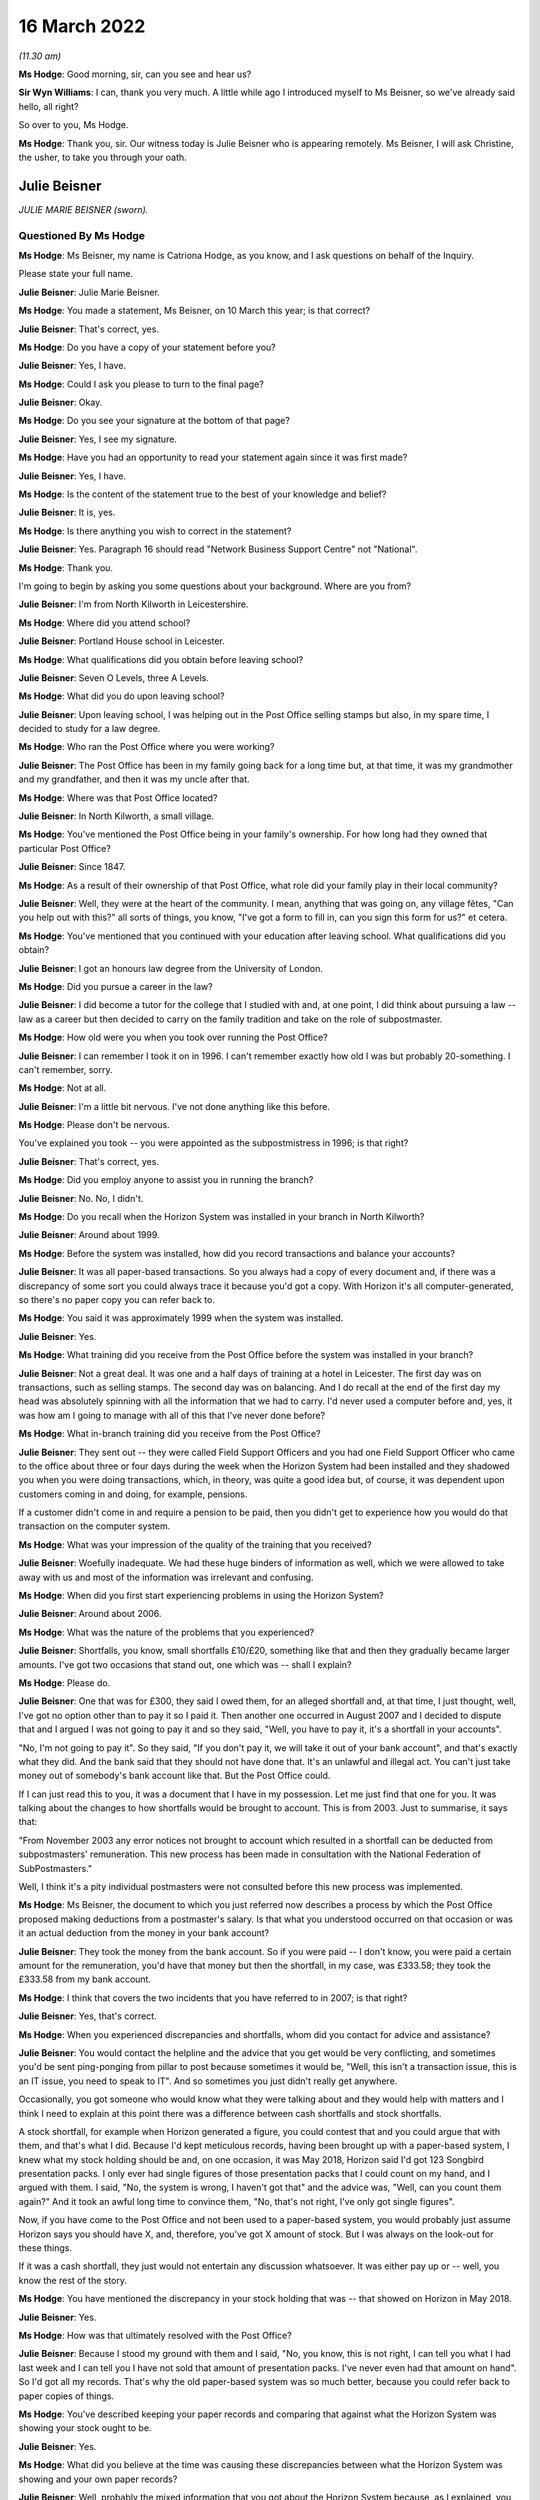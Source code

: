 16 March 2022
=============

*(11.30 am)*

**Ms Hodge**: Good morning, sir, can you see and hear us?

**Sir Wyn Williams**: I can, thank you very much.  A little while ago I introduced myself to Ms Beisner, so we've already said hello, all right?

So over to you, Ms Hodge.

**Ms Hodge**: Thank you, sir.  Our witness today is Julie Beisner who is appearing remotely.  Ms Beisner, I will ask Christine, the usher, to take you through your oath.

Julie Beisner
-------------

*JULIE MARIE BEISNER (sworn).*

Questioned By Ms Hodge
^^^^^^^^^^^^^^^^^^^^^^

**Ms Hodge**: Ms Beisner, my name is Catriona Hodge, as you know, and I ask questions on behalf of the Inquiry.

Please state your full name.

**Julie Beisner**: Julie Marie Beisner.

**Ms Hodge**: You made a statement, Ms Beisner, on 10 March this year; is that correct?

**Julie Beisner**: That's correct, yes.

**Ms Hodge**: Do you have a copy of your statement before you?

**Julie Beisner**: Yes, I have.

**Ms Hodge**: Could I ask you please to turn to the final page?

**Julie Beisner**: Okay.

**Ms Hodge**: Do you see your signature at the bottom of that page?

**Julie Beisner**: Yes, I see my signature.

**Ms Hodge**: Have you had an opportunity to read your statement again since it was first made?

**Julie Beisner**: Yes, I have.

**Ms Hodge**: Is the content of the statement true to the best of your knowledge and belief?

**Julie Beisner**: It is, yes.

**Ms Hodge**: Is there anything you wish to correct in the statement?

**Julie Beisner**: Yes.  Paragraph 16 should read "Network Business Support Centre" not "National".

**Ms Hodge**: Thank you.

I'm going to begin by asking you some questions about your background.  Where are you from?

**Julie Beisner**: I'm from North Kilworth in Leicestershire.

**Ms Hodge**: Where did you attend school?

**Julie Beisner**: Portland House school in Leicester.

**Ms Hodge**: What qualifications did you obtain before leaving school?

**Julie Beisner**: Seven O Levels, three A Levels.

**Ms Hodge**: What did you do upon leaving school?

**Julie Beisner**: Upon leaving school, I was helping out in the Post Office selling stamps but also, in my spare time, I decided to study for a law degree.

**Ms Hodge**: Who ran the Post Office where you were working?

**Julie Beisner**: The Post Office has been in my family going back for a long time but, at that time, it was my grandmother and my grandfather, and then it was my uncle after that.

**Ms Hodge**: Where was that Post Office located?

**Julie Beisner**: In North Kilworth, a small village.

**Ms Hodge**: You've mentioned the Post Office being in your family's ownership.  For how long had they owned that particular Post Office?

**Julie Beisner**: Since 1847.

**Ms Hodge**: As a result of their ownership of that Post Office, what role did your family play in their local community?

**Julie Beisner**: Well, they were at the heart of the community. I mean, anything that was going on, any village fêtes, "Can you help out with this?" all sorts of things, you know, "I've got a form to fill in, can you sign this form for us?" et cetera.

**Ms Hodge**: You've mentioned that you continued with your education after leaving school.  What qualifications did you obtain?

**Julie Beisner**: I got an honours law degree from the University of London.

**Ms Hodge**: Did you pursue a career in the law?

**Julie Beisner**: I did become a tutor for the college that I studied with and, at one point, I did think about pursuing a law -- law as a career but then decided to carry on the family tradition and take on the role of subpostmaster.

**Ms Hodge**: How old were you when you took over running the Post Office?

**Julie Beisner**: I can remember I took it on in 1996.  I can't remember exactly how old I was but probably 20-something. I can't remember, sorry.

**Ms Hodge**: Not at all.

**Julie Beisner**: I'm a little bit nervous.  I've not done anything like this before.

**Ms Hodge**: Please don't be nervous.

You've explained you took -- you were appointed as the subpostmistress in 1996; is that right?

**Julie Beisner**: That's correct, yes.

**Ms Hodge**: Did you employ anyone to assist you in running the branch?

**Julie Beisner**: No.  No, I didn't.

**Ms Hodge**: Do you recall when the Horizon System was installed in your branch in North Kilworth?

**Julie Beisner**: Around about 1999.

**Ms Hodge**: Before the system was installed, how did you record transactions and balance your accounts?

**Julie Beisner**: It was all paper-based transactions.  So you always had a copy of every document and, if there was a discrepancy of some sort you could always trace it because you'd got a copy.  With Horizon it's all computer-generated, so there's no paper copy you can refer back to.

**Ms Hodge**: You said it was approximately 1999 when the system was installed.

**Julie Beisner**: Yes.

**Ms Hodge**: What training did you receive from the Post Office before the system was installed in your branch?

**Julie Beisner**: Not a great deal.  It was one and a half days of training at a hotel in Leicester.  The first day was on transactions, such as selling stamps.  The second day was on balancing.  And I do recall at the end of the first day my head was absolutely spinning with all the information that we had to carry.  I'd never used a computer before and, yes, it was how am I going to manage with all of this that I've never done before?

**Ms Hodge**: What in-branch training did you receive from the Post Office?

**Julie Beisner**: They sent out -- they were called Field Support Officers and you had one Field Support Officer who came to the office about three or four days during the week when the Horizon System had been installed and they shadowed you when you were doing transactions, which, in theory, was quite a good idea but, of course, it was dependent upon customers coming in and doing, for example, pensions.

If a customer didn't come in and require a pension to be paid, then you didn't get to experience how you would do that transaction on the computer system.

**Ms Hodge**: What was your impression of the quality of the training that you received?

**Julie Beisner**: Woefully inadequate.  We had these huge binders of information as well, which we were allowed to take away with us and most of the information was irrelevant and confusing.

**Ms Hodge**: When did you first start experiencing problems in using the Horizon System?

**Julie Beisner**: Around about 2006.

**Ms Hodge**: What was the nature of the problems that you experienced?

**Julie Beisner**: Shortfalls, you know, small shortfalls £10/£20, something like that and then they gradually became larger amounts.  I've got two occasions that stand out, one which was -- shall I explain?

**Ms Hodge**: Please do.

**Julie Beisner**: One that was for £300, they said I owed them, for an alleged shortfall and, at that time, I just thought, well, I've got no option other than to pay it so I paid it.  Then another one occurred in August 2007 and I decided to dispute that and I argued I was not going to pay it and so they said, "Well, you have to pay it, it's a shortfall in your accounts".

"No, I'm not going to pay it".  So they said, "If you don't pay it, we will take it out of your bank account", and that's exactly what they did.  And the bank said that they should not have done that.  It's an unlawful and illegal act.  You can't just take money out of somebody's bank account like that.  But the Post Office could.

If I can just read this to you, it was a document that I have in my possession.  Let me just find that one for you.  It was talking about the changes to how shortfalls would be brought to account. This is from 2003.  Just to summarise, it says that:

"From November 2003 any error notices not brought to account which resulted in a shortfall can be deducted from subpostmasters' remuneration.  This new process has been made in consultation with the National Federation of SubPostmasters."

Well, I think it's a pity individual postmasters were not consulted before this new process was implemented.

**Ms Hodge**: Ms Beisner, the document to which you just referred now describes a process by which the Post Office proposed making deductions from a postmaster's salary. Is that what you understood occurred on that occasion or was it an actual deduction from the money in your bank account?

**Julie Beisner**: They took the money from the bank account.  So if you were paid -- I don't know, you were paid a certain amount for the remuneration, you'd have that money but then the shortfall, in my case, was £333.58; they took the £333.58 from my bank account.

**Ms Hodge**: I think that covers the two incidents that you have referred to in 2007; is that right?

**Julie Beisner**: Yes, that's correct.

**Ms Hodge**: When you experienced discrepancies and shortfalls, whom did you contact for advice and assistance?

**Julie Beisner**: You would contact the helpline and the advice that you get would be very conflicting, and sometimes you'd be sent ping-ponging from pillar to post because sometimes it would be, "Well, this isn't a transaction issue, this is an IT issue, you need to speak to IT". And so sometimes you just didn't really get anywhere.

Occasionally, you got someone who would know what they were talking about and they would help with matters and I think I need to explain at this point there was a difference between cash shortfalls and stock shortfalls.

A stock shortfall, for example when Horizon generated a figure, you could contest that and you could argue that with them, and that's what I did. Because I'd kept meticulous records, having been brought up with a paper-based system, I knew what my stock holding should be and, on one occasion, it was May 2018, Horizon said I'd got 123 Songbird presentation packs.  I only ever had single figures of those presentation packs that I could count on my hand, and I argued with them.  I said, "No, the system is wrong, I haven't got that" and the advice was, "Well, can you count them again?"  And it took an awful long time to convince them, "No, that's not right, I've only got single figures".

Now, if you have come to the Post Office and not been used to a paper-based system, you would probably just assume Horizon says you should have X, and, therefore, you've got X amount of stock.  But I was always on the look-out for these things.

If it was a cash shortfall, they just would not entertain any discussion whatsoever.  It was either pay up or -- well, you know the rest of the story.

**Ms Hodge**: You have mentioned the discrepancy in your stock holding that was -- that showed on Horizon in May 2018.

**Julie Beisner**: Yes.

**Ms Hodge**: How was that ultimately resolved with the Post Office?

**Julie Beisner**: Because I stood my ground with them and I said, "No, you know, this is not right, I can tell you what I had last week and I can tell you I have not sold that amount of presentation packs.  I've never even had that amount on hand".  So I'd got all my records. That's why the old paper-based system was so much better, because you could refer back to paper copies of things.

**Ms Hodge**: You've described keeping your paper records and comparing that against what the Horizon System was showing your stock ought to be.

**Julie Beisner**: Yes.

**Ms Hodge**: What did you believe at the time was causing these discrepancies between what the Horizon System was showing and your own paper records?

**Julie Beisner**: Well, probably the mixed information that you got about the Horizon System because, as I explained, you had problems with the equipment itself.  You know, you'd get power outages, you'd get the screen freezing, you would get the PIN pad not working.  And you'd ring up and, eventually, you'd get through to -- they called themselves Horizon System help desk or IT desk, and they would say to you, "Oh, press buttons" or, if that didn't work, "Reboot the system".

And I spoke to an engineer on one occasion who had to come out and do bodge repairs on the system and he said that it was very important with the Horizon system that you switch things off in the right order, that you log off from the screen and then you switch the base unit off.  If you do things in a different order, then that can cause issues.  So, quite possibly, it could have been that, it could have been a power surge.  Those figures were definitely not right.

**Ms Hodge**: You have mentioned an engineer that you spoke to.  Do you know for whom that individual worked?

**Julie Beisner**: He would have come out from the IT desk.  So he would have been a Horizon engineer.  Some of them are very good.  I did have some names of some of them, very helpful, but some of them -- I asked people when I spoke to them on the help desk, "Have you used the Horizon System yourself?" and invariably it was, "Well, no, no, I haven't used that".  So how can they give you advice when they don't even know the system themselves?

**Ms Hodge**: What happened when you received error notices issued by the Post Office?

**Julie Beisner**: Error notices, you had to put them -- they had changed the process but you had to put them into housekeeping. After that, you had to put them in the suspense account and you had to make sure that you'd put the money in and accepted the error notice and followed the instructions because you cannot balance up your accounts if you have got outstanding discrepancies and you can't balance up with negative figures either.

**Ms Hodge**: You have already described the two particular shortfalls that stand out for you in 2007.

**Julie Beisner**: Yes.

**Ms Hodge**: You said, in the first instance, I think, you paid the money into -- you paid the money to the Post Office.

**Julie Beisner**: Yes.

**Ms Hodge**: You paid the money into the account.  Why did you do that if you didn't believe there was, in fact, a shortfall in your accounts?

**Julie Beisner**: Because it was just that you work for the Post Office and if they said the money was short, with a paper-based system you could check the records and, if they said it was short, you would pay the money. But this, because I hadn't got any paper records, I didn't think I'd got any other option.

Then when it happened a second time, that's when I thought, "No, I'm not doing this; there's something not right here".

**Ms Hodge**: How much do you believe you have paid in total to make good shortfalls shown by the Horizon System?

**Julie Beisner**: I would say over the time that I had Horizon, if you say, sort of, £10 here, £20 there, adding that up over roughly 15 years, probably between £2,000 and £3,000 but then also, if you consider when the system was down and you couldn't do any transactions, you were placed on what they called limited services, you're not being paid for that either.  So, effectively, you are losing out on that as well.

**Ms Hodge**: Your appointment as an SPM came to an end last year; is that right?

**Julie Beisner**: That's right, yes, February 2021.

**Ms Hodge**: Was that a result of your decision to resign?

**Julie Beisner**: It was my decision because -- for lots of reasons but, really, I'd had enough of it.  I'd had enough of the way the Horizon System was working.  It was just so much stress to be under every time it came to the balance, you know, "What are the figures going to be this time?" and seeing, of course, as time went on, seeing what was happening to other subpostmasters, I became quite scared.  What's going to happen if there's a shortage?  You know, what's going to happen to me?

**Ms Hodge**: You have mentioned in your statement an event which occurred before the final audit of your branch took place that related to a surplus of cash.  Can you please explain what happened?

**Julie Beisner**: The surplus of cash that they wanted back?  The Post Office was closed -- just to put it into perspective, the Post Office was closed in March 2020 because of Covid restrictions, et cetera, and I had a call from my manager in the autumn of 2020 saying that the Post Office wanted surplus cash back. I point out at this point that, when I closed the office in March, I obviously did a balance, a correct balance, no negative values, no problems, locked the premises, alarmed it and then, as I said, I had this call could I send surplus cash back because they wanted other offices to be able to use that.  I said, "Yes, of course I'll do that."

So I, you know, found out what I needed to do, got in touch with the CRU, got in touch with Horizon and went down to the office, unlocked it and I had to get the computer system working again to be able to do this, because you have to have the computer system working to be able to send the money back to put yourself in the correct balance period, et cetera, et cetera.

So I rang the Horizon help desk and also the NDSC, and I got all the instructions, all the reference numbers, dates, times, what I needed to do, because when I went down to the office, the computer system -- presumably because it had been the office had been closed for so long, the computer system was down.  So I had to get the computer system up and running again to be able to send the money back which I did.

My manager -- and I was in touch with my manager throughout the whole of this process and he said, "All you need to do is to open the office up for the CRU, send the money back, lock the premises, alarm it, do your balance, and that's it, that's all we want you to do."  I said, "Yes, of course I'll do that".

So that is what I did.  I had to reboot the system, do various compliances on it, do up the cash, do a balance, which, again, was a correct balance, CRU came, collected the cash, I closed the door, locked the premises, alarmed it all, thought nothing more about it.  And then when it came to the final audit in February 2021 -- would you like me to tell you about that experience?

**Ms Hodge**: Yes.  Who attended your branch to carry out that audit?

**Julie Beisner**: I'm still quite apprehensive about giving my full evidence about giving names because of fear of the Post Office coming after me, I mean the power that they wield.  I will give you the name of the auditor, but the other two people who came with the auditor, I don't feel comfortable giving their names.

The auditor's name was Gurmeet or Gurmet. Auditors are not very nice people.  They don't speak to you.  All they do is tot up the figures and then they say, "Can you explain this?"  The whole experience is extremely stressful.  It's like standing in front of a steamroller and thinking, "At any moment, I could be swept under the wheels".  It's just -- unless you have experienced that, you have no idea just how horrendous it is.

The auditor went up the figures.  "Can you explain this?"  There was a lot of negative values, I couldn't believe it, all through my stock and I just said, "Well, that's impossible".  And what was also upsetting was that my manager -- when the auditor was going up the figures, my manager just said, "Oh, I can't stay here, I'll step outside for a few minutes".

So, basically, you are in there, you and the auditor, and they are saying, "Can you explain this?" "Well, no, I can't".  You know, I run my office deficiently.  You can't balance up with negative figures, it's impossible.  So how does it get all those figures?  And the auditor gave me the stamps and said, "For example, your self-adhesives.  There's eight books here, isn't there?  Would you like to count them?"  Of course I counted them.  There was eight books.  But there's all these negative figures and I said, "Well, I'm not agreeing to that, you know, this is wrong".  I said, you know, "I'm just not going to accept this".

They said, "If you don't accept this, you can't close the office".  It's just the whole thing was -- it was just oppressive conduct.  It was just extremely distressing.  They found a shortfall when they put all the figures -- when he put the figures right, as he said, of £1,970, after doing two correct balances. How?  The premises had been locked, the doors were closed, it was all alarmed, no-one had been there, no customers.  How is that?  It can't be.  It just can't.

**Ms Hodge**: I understand, Ms Beisner, you don't want to name individuals but you have mentioned that your manager was in attendance -- is that right -- at the audit?

**Julie Beisner**: That's correct, yes.

**Ms Hodge**: There was one other employee of the Post Office, is that correct?

**Julie Beisner**: That's correct, yes.

**Ms Hodge**: Can you please describe the attitude of your manager whilst the audit was being conducted?

**Julie Beisner**: Just, as soon as the audit started, the manager said, "I can't be in here, I'll just step outside for a few moments", and that was it.  You know, there was no support, there was no support from the helpline, Horizon, no support from National Federation of SubPostmasters, no-one.  I was on my own.

And, you know, this £1,970, I'm still concerned and worried about it.  I know the Post Office are watching this and I would like to have written confirmation from them to be sent to my legal representatives saying they will not be pursuing me for this alleged shortfall of £1,970.  I would like that in writing.

**Ms Hodge**: Just to be clear, this audit occurred on 17 February of last year; is that right?

**Julie Beisner**: That's correct, yes.

**Ms Hodge**: During that audit, a figure of £1,972 was said to be a loss found in your account?

**Julie Beisner**: Yes, £1,977, and I forget how many pence.

**Ms Hodge**: Am I right to understand that has not yet been resolved as between you and the Post Office?

**Julie Beisner**: That's correct.  They said I had to sign off the accounts, otherwise I would not be able to retire. They said that I needed to get in touch with Chesterfield and Chesterfield would look into this and tell me what they thought.  I did have a phonecall from someone from Chesterfield and they said, "Would you like to speak to someone?  We've decided that we're not going to pursue that.  Would you like to speak to someone about it?

I said, "Yes, I'll speak to someone" and they said, "Oh, they're not available at the moment".  And that is all that I've had.  I've got nothing in writing.  If whoever it was who gave that verbal assurance leaves that office, then what happens?

I think it's disgusting.  I really do.  You know, they say they have changed and yet this is not 2007, (connection breaking up) this is 2021.

**Sir Wyn Williams**: If I've got the sequence right, Ms Beisner, apart from the time when you went into the shop in order to arrange for surplus cash to be returned, the premises had actually been closed for about a year --

**Julie Beisner**: Yes.

**Sir Wyn Williams**: -- and, within that year, you had done two balances which had both been correct?

**Julie Beisner**: That's correct, yes, and premises are alarmed, Sir Wyn.  No-one could walk in there.

**Sir Wyn Williams**: Fine.  Thank you.

**Ms Hodge**: Please can you describe, Ms Beisner, how it made you feel to experience this audit in February 2021?

**Julie Beisner**: Well, to be honest, I still have nightmares about it because, you know, I'm worried they are still going to come after me for money.  What good is a verbal assurance from someone who doesn't come to the phone to speak to you?  My experience of using Horizon, it's just been absolutely harrowing and, you know, I wish I'd never become a subpostmaster.  I just wish I'd never decided to start to work for such a corrupt and uncaring organisation who puts profits before people.

**Ms Hodge**: I would like to ask you now a little bit more about the impact that your experience of using Horizon has had on you and your relationships with your family. What effect did the shortfall shown by Horizon have on your well-being?

**Julie Beisner**: Well, every time it came to doing a balance, you were worried, you know, what were the shortfalls going to be?  And it's the lack of support.  It's the feeling of total isolation.  It's just horrible.  Of course, living in a small village, if word had got out of something like that, I mean, nobody's going to step foot inside your Post Office, are they?  It was just awful.

I mean, I know my mother couldn't believe that this was happening and she accused me of being careless because she, like everybody else, thought Horizon couldn't be wrong.

**Ms Hodge**: What are you now doing for work since you resigned your position as a subpostmistress?

**Julie Beisner**: I'm not -- I've been, sort of, just, sort of, considering my options since then and, obviously, helping the Inquiry, because I want to see justice done.  And I read that Horizon is not going to be replaced until 2024.  Well, how many more people are going to suffer?

You know, a lot of people are afraid to speak out about it.  I was apprehensive but I feel I have to do this because they say they've righted the wrongs of the past, that things have changed.  Even when I had the auditor, I was told, "Oh, don't worry, they are nice people, you know, it's all changed, they're all pleasant people now".  Well, not in my experience they're not.  In my experience, nothing's changed.

**Ms Hodge**: Have you sought any compensation from the Post Office?

**Julie Beisner**: Yes, I did have offer of a small amount of compensation under Historic Shortfall Scheme of just under £500 but the problem is it comes with a gagging clause.  I decided that I'm going to decline because I'm not going to be gagged.  People need to hear just how this system is, just how unreliable and how full of flaws it is.

**Ms Hodge**: By gagging clause, do you mean you would not be permitted to disclose the details of the settlement?

**Julie Beisner**: That's correct, and probably not permitted to say anything adverse about Horizon.

**Ms Hodge**: How do you now feel about the way the Post Office treated you and other subpostmasters?

**Julie Beisner**: To be honest, I can't believe it.  When I look back to the early days of running post offices -- I have another note that I wish to tell you.  I have a brochure dated from the 1990s.  It was a Post Office brochure and they were asking for subpostmasters to put themselves forward to become Magistrates because, just like Magistrates, subpostmasters were considered pillars of the community, just like Magistrates we were able to sign and witness legal documents.

I mean, where's the irony in that?  They're just not nice people to work for.  It's just completely changed.  They don't listen.  They are threatening. They use oppressive conduct.  They just -- they're just totally unreasonable.

**Ms Hodge**: What do you think needs to be done to put right the harm that has been done by Horizon and the actions of the Post Office?

**Julie Beisner**: Well, what I want from the Post Office is an apology for what they have done.  I want justice and fair recompense for all subpostmasters.  I'd also like to see full accountability, together with a duty of candour from all those who have allowed this terrible injustice to proliferate for so long.  I'd certainly like to see a swift end to the whole Horizon System, a complete reorganisation overhaul and replacement of the whole Post Office and its management.

I regret ever becoming a postmaster and, you know, I wish I'd pursued my professional legal career instead.

**Ms Hodge**: Thank you, Ms Beisner.  I have no further questions for you.  Is there anything else you would like to say?

**Julie Beisner**: I'll just refer to my notes just very briefly. (Pause)

Yes, I think that's everything that I needed to say.  Yes, I think that's everything, thank you.

**Ms Hodge**: Thank you.

Sir, do you have any questions for this witness?

**Sir Wyn Williams**: No, I don't have any questions of you but I would like to thank you for participating twice in this Inquiry because you did participate quite a long time ago, before we had statutory powers.  So you were one of the first people to try and help me out.  I'm very grateful that you did it then and I'm very grateful that you've come today to give your evidence in a formal setting.  So thank you very much.

**Julie Beisner**: Thank you, Sir Wyn.

**Ms Hodge**: Thank you, sir.

That concludes our oral evidence for today.  We have some witness summaries which Mr David Enright is kindly going to read in.

**Sir Wyn Williams**: Do we need to take a few minutes or is Mr Enright ready to get going, so to speak?

**Ms Hodge**: I think he's ready to go.

**Sir Wyn Williams**: If you want to, you can stay listening to this, Ms Beisner, but if you don't want to, feel free to disconnect yourself.

**Julie Beisner**: I will listen.  It will be quite interesting, thank you.

**Mr Enright**: Thank you for inviting me to read in the summaries of the detailed statements and exhibits that you have before you.

Summary of witness statement of Chhaya Patel
--------------------------------------------

*Summary of witness statement of CHHAYA PATEL (read).*

**Mr Enright**: Mrs Chhaya Patel was subpostmistress in Burgess Hill between 2014 and 2016.  Prior to this, she was an accountant at the TSB.  Her family have a long history of running post offices.  Mrs Patel received five days of in-branch training on the Horizon system.  She found the training to be basic. In fact, a shortfall occurred whilst the trainer was conducting the first balance.  The trainer wrote the shortfall off without explanation.

Further shortfalls appeared within four to five months of her taking over the branch.  Mrs Patel would constantly call the helpline for advice but none was ever forthcoming.

She was forced to put her own money in to balance the system to be able to trade the following day.

Mrs Patel's branch was audited and an alleged shortfall of £33,000 was discovered.  She was immediately suspended.  This was despite the fact that Mrs Patel told the Post Office of the discrepancies in advance and asked them for assistance.  Mrs Patel resigned following her suspension.  She believes that, in total, she paid in excess of £50,000 to the Post Office.  Paying the shortfalls placed an immense stress on her and her family.  They became homeless and were forced to live in rented accommodation.

Her husband was hospitalised for over a year with epileptic fits and seizures.  He had to be resuscitated on two occasions.  The doctors could not explain why he was so ill, other than it was a direct consequence of stress.

Mrs Patel describes living on the poverty line. Her sons were forced to look for employment to help to pay off the debt.  She lived in constant fear she would be prosecuted by the Post Office.  She felt blacklisted in the community and considered that she had no option but to move away from the area because she felt the whole family had been labelled as thieves.

Mrs Patel now despises the Post Office.  She says:

"We were in our late 50s and having to suffer like this became so unbearable that, at times, we wanted to end our lives, to commit suicide, just to get out of this."

Mrs Patel now lives in affordable housing for the elderly with her husband, who is housebound.  She is still forced to work full time although now aged 65, as they still owe money to family members who they borrowed to pay the debt to the Post Office.  She concludes:

"I want this whole part of my life to be over. It has gone on for too many years but, most of all, I just want peace."

Summary of witness statement of Elizabeth Stockdale
---------------------------------------------------

*Summary of witness statement of ELIZABETH STOCKDALE (read).*

**Mr Enright**: Sir, Ms Elizabeth Stockdale was a subpostmistress in Bridlington between 2014 and 2017.  Prior to this, she worked in an employment agency.  She ran the Post Office with her son, Luke, who was already employed as an assistant at the branch.  Ms Stockdale and her son attended a three-day training course on the Horizon System.  She was then shadowed in branch by trainers for a week.

Elizabeth found the training to be basic and only provided an overview of the Horizon System.  The first balance she did, under supervision, showed a shortfall.  The trainer printed off some paperwork and said she would investigate the shortfall.  He did not and four weeks later she had to pay the shortfall.

Ms Stockdale regularly experienced shortfalls and would call the helpline for assistance.  Their advice was unhelpful.  Usually, she was simply told to pay the shortfalls.  She was also told that she was the only one who was experiencing problems with the Horizon System.

Ms Stockdale estimates that she paid or had deducted from her salary in excess of £10,000 as a result of shortages.  Elizabeth describes working full time but barely earning a living.

In 2016 Ms Stockdale's branch was audited and an alleged shortfall of £5,000 was found.  She was immediately suspended.  She was shocked and shaken. Elizabeth asked that she be allowed to try to understand how the shortfalls had occurred, as she was shown no evidence.  She was not provided with evidence.  The Post Office simply confirmed that there were no anomalies in the system and Elizabeth had to make good the loss.

Ms Stockdale's Post Office contract was subsequently terminated.  She lost her livelihood and the value of her business.  She also suffered stigma and reputational damage.  There were rumours that she had been stealing from the Post Office.  She struggled with the stress of the shortfalls and turned to alcohol.  This put a tremendous strain on her marriage.

Ms Stockdale describes suffering with a loss of self-esteem, paranoia and undergoing a complete character change.  On one occasion, she says:

"My paranoia had gotten so bad that I did not even trust my own son and, on one occasion, I physically pinned by son, Luke, down on the bed and asked him what he had done and swear that he was not stealing from me.  I was totally confused."

Ms Stockdale now works as a carer, working night shifts.  She has many regrets about taking on the Post Office and believes that, if the Post Office had admitted to the failings in the Horizon System, her life would be much different.  She would still be running a successful, thriving business.

One of Ms Stockdale's biggest regrets is that her father passed away not knowing it was not her fault.  Elizabeth concludes:

"I want an apology from the Post Office. I really wish the Post Office would write in big letters in every newspaper 'I'm sorry, They never did it.  Leave them alone'.  I want justice for everyone. I want vindication."

Summary of witness statement of Gillian Blakey
----------------------------------------------

*Summary of witness statement of GILLIAN BLAKEY (read).*

**Mr Enright**: Sir, Mrs Gillian Blakey was a subpostmistress in Grimsby from 1996 to 2004.  Mrs Blakey ran the Post Office along with her husband, having used a bank loan to finance the purchase.  Mrs Blakey managed the Post Office branch using a paper-based system before Horizon was introduced.  She recalls that the paper accounting system gave her the chance to check and correct discrepancies if they occurred.  This was not possible using Horizon.

Mrs Blakey states that she received inadequate and insufficient training on the Horizon System and struggled with the weekly balancing procedure, despite Post Office staff occasionally coming in to assist at her request.

Mrs Blakey's husband took over the balancing but also experienced regular shortfalls.  The first significant shortfall was approximately £5,000 but the shortfalls continued to grow.  Mr Blakey did not tell Gillian about the shortfalls as he knew the negative impact it would have on her health.  When auditors arrived on 13 May 2004, Mr Blakey informed the auditor that the branch would be approximately £65,000 short. This was a shock to Mrs Blakey who until this time had had no idea any significant shortfalls had occurred.

Following the audit, Paul Whittaker, a post office investigator, interviewed Mr and Mrs Blakey separately and accused Mr Blakey of stealing money from the Post Office.  Mr Whitaker suggested to Mrs Blakey that her husband may have been leading a secret life behind her back, gambling their money without her knowledge, and suggested that Mr Blakey may have been unfaithful.

These ignoble allegations were untrue. Mrs Blakey suggests that the shortfall was due to a problem with the Horizon System but Mr Whittaker of the Post Office rejected her observation out of hand, telling her that, "No, someone has stolen it".

Mrs Blakey's husband lost his job and was subsequently declared bankrupt.  The Post Office prevented Mrs Blakey from selling the branch to a preferred purchaser, preventing them from recouping some of their investment and alleviating some of the financial hardship.  The family home had to be sold. The proceeds went towards the mortgage on the house and the business loan that had been used to finance the purchase of the Post Office.  The couple moved into rented accommodation, yet Post Office still attempted to pursue the couple for the alleged shortfall.

Post Office took away Mrs Blakey's business, her livelihood and her home.  She considers that they robbed her of the chance of a peaceful and happy retirement and devastated her husband and family with her husband's prosecution.  The couple still live in the shadow of those events more than 18 years later. Mrs Blakey says:

"I regret the decision to become a subpostmaster very much and very deeply.  I hate the Post Office. I do not trust them.  I do not think they have learned any lessons.  I'd like the Inquiry to put this right and to show where the blame really belongs and to put us in the position we would have been in if none of this had ever happened."

Summary of witness statement of Keith Lofthouse
-----------------------------------------------

*Summary of witness statement of KEITH LOFTHOUSE (read).*

**Mr Enright**: Sir, Keith Lofthouse was the subpostmaster of the Wyverstone Road Post Office in Stowmarket from December 1977 to May 1980.  He then purchased a larger Post Office at Humberston in Grimsby, where he was subpostmaster from September 1980 to February 2009.

In the 14 years prior to the introduction of the Horizon system, Mr Lofthouse experienced no discrepancies.  After the Horizon System was introduced in 2001, Mr Lofthouse recounts that he paid, or the Post Office deducted, in excess of £22,000, in relation to alleged shortfalls between the period 2001 to 2009.

The shortfalls were continuous, ranging from £50 to in excess of £1,000, throughout this his time in post.  Mr Lofthouse felt compelled to retire and sell his business because the shortfalls became too much to sustain.

Mr Lofthouse says that he knew there was a fault with the Horizon System because the screen would alter of its own accord and totals would just suddenly double.  The Post Office eventually replaced all the Horizon hardware in Mr Lofthouse's branch but this did not resolve the problem.  Mr Lofthouse says he and his wife lost out on a comfortable retirement and their plans to enjoy a more relaxed lifestyle because they were constantly having to dip into their pensions to cover the Horizon losses.

Mr Lofthouse says:

"I would like to see the people that introduced the Horizon System to be held responsible for the faulty system.  Paula Vennells only came into office in the Post Office in 2007.  She inherited Horizon. She did not introduce it.  I believe those who introduced the faulty Horizon System should be held accountable for the damage it caused so many subpostmasters."

Summary of witness statement of Mohammed Khalil
-----------------------------------------------

*Summary of witness statement of MOHAMMED KHALIL (read).*

**Mr Enright**: Sir, Mr Mohammed Khalil was the subpostmaster in Norwood from 2004 until 2015.  He remortgaged his house and took out a bank loan to finance the business.  Prior to this, he had worked as an accounts manager.

Mr Khalil received some training on the Horizon System and was left with a manual to refer to if any problems arose.  When he did call the Post Office helpline seeking assistance they would usually refer him to the training manual.

Shortfalls in the Horizon System arose from the beginning.  Initially they were small and manageable. Mr Khalil used his own money to make them good to continue trading.  However, the shortfalls increased over time.  Mr Khalil estimates that in the ten years he was a subpostmaster he paid in excess of £85,000 in shortfalls.  To cover this, he initially used his savings, then borrowed from family, then used bank loans and credit cards.  He also resorted to selling his wife's jewellery to raise money.

Mr Khalil describes the stress as being intense and he collapsed on two occasions whilst he was working in his own Post Office.  Mr Khalil could no longer afford to continue to pay the ever-increasing shortfalls and made the decision to sell his business. He was suffering with stress, sleeplessness and diabetes.  He fell into depression and estimates his losses to be in the region of £200,000.

Mr Khalil is now 70 years of age.  He still has a mortgage and relies on credit cards and handouts from his children to survive.  He blames Post Office Limited for this.  He avoided the potential accusation of theft by paying a crippling amount of money to the Post Office that he believes he was not responsible for.

He did everything he could to avoid becoming bankrupt, living what he describes as a deprived life for many years.

He did this also to preserve his reputation within the community.  Mr Khalil blames Post Office Limited for arguments caused within the family that led to his son's divorce.  His son left the country and they now have little contact.

Mr Khalil says that he wants an apology from the Post Office:

"I want them to hold their hands up and accept responsibility.  The public should know that subpostmasters are not and were not dishonest.  They were, in fact, failed by the system that was put in place by the Post Office and the Government."

Summary of witness statement of Pamela Stubbs
---------------------------------------------

*Summary of witness statement of PAMELA STUBBS (read).*

**Mr Enright**: Sir, Ms Pamela Stubbs was the subpostmistress of Barkham Post Office in Berkshire from 4 August 1999 to 8 June 2010.  She and her husband sold their homes to buy the Post Office at a cost of £186,000. Ms Stubbs received a single day's training on the Post Office's Horizon System when it was introduced. Prior to the introduction of the Horizon System she had no major problems.  Ms Stubbs describes the Horizon training as being very poor and she experienced repeated problems with the Horizon System from the outset.

She sought help from the Post Office helpline but no help was provided.  Shortfalls were repeatedly reported to the Horizon System.  When Pamela complained about the discrepancies to her network business manager, he responded, "Well, a lot of SPMs have said that Horizon has problems but nobody has been able to prove it".

The Post Office demanded that Ms Stubbs pay them £28,829.05 in respect of a series of alleged shortfalls.  Ms Stubbs was threatened with prosecution, suspended by the Post Office and locked out of her own Post Office.  She undertook her own research into the Horizon System and threatened to expose the Post Office in court.  Consequently, the Post Office decided not to pursue a prosecution.

However, she was forced to sell her Post Office at a huge loss, thereby losing the value of the business and her future income.  From being respected and trusted, she says, she lost her reputation and was aware of gossip about her.  She felt compelled to give up her position as a district councillor, due to the unfounded rumours that she had stolen money from the Post Office.  Ms Stubbs says that:

"The Post Office might have well have just held us up at gunpoint on the street and said 'Give us your money', knowing full well they would never have to give it back."

She says that the experiences with the Post Office took its toll on her mentally, physically and that she suffered from anxiety, depression, insomnia because of the stress she was put under by Post Office in trying to prove that she did not take any money from them.  Ms Stubbs says:

"I used to be a PE teacher.  As such, I have always been fit and healthy.  And now, suddenly, I am not, because of the stress the Post Office caused me and I am still on tablets to this day.  I was also diagnosed with a heart condition caused by stress. I had been put under and I am no longer able to work as a result."

Pamela is left feeling very angry and breaks down in tears when she thinks about what happened. She feels the retirement years she looked forward to have been taken away from her as has her good health.

Summary of witness statement of Pauline Coates
----------------------------------------------

*Summary of witness statement of PAULINE COATES (read).*

**Mr Enright**: Sir, Pauline Coates was the subpostmistress of two post offices, West Tisted Post Office and later Ropley Post Office, until March 2009.  She began her career with the Post Office in March 1988.

From the instruction of the Horizon System, Pauline regularly experienced small shortfalls.  When she would call the helpline seeking help, she was usually told to consult the training manual.  An audit was conducted on 5 January 2009 and a huge shortfall of £9,953.86 was allegedly found, supposedly a combination of cash and stock.

Consequently, Ms Coates was suspended and her contract was later terminated.  Ms Coates was required to repay the alleged shortfalls in instalments for ten years.  She made her final payment in December 2019.

The Post Office's fraud investigators accused her of theft.  A Post Office investigator came to Pauline's home.  He told her that he would issue Pauline with what he described as a simple adult caution.  Pauline was told if she accepted this that the matter would be concluded.  Pauline had no idea what this was.  She accepted it as she was so upset and afraid.  Pauline says:

"I didn't even think of making any kind of appeal because they, the Post Office, were just so convinced I had taken the money and I could not prove otherwise.  To be completely honest, my spirit was broken and I would not have wanted to remain being employed by such a heartless organisation.

"In October 2009, Graham Brander, a Post Office fraud investigator, came to my home and advised me that I would be issued with what he described as a 'simple adult caution', whatever that means, and the matter would be concluded.  I do not know whether I have a criminal record or not.  If this is the case, I want this removed."

Summary of witness statement of Sharon Bennett
----------------------------------------------

*Summary of witness statement of SHARON BENNETT (read).*

**Mr Enright**: Sir, Mrs Sharon Bennett became a subpostmistress of Whinney Lane branch in Pontefract in 2005, after working there as a counter assistant. She took over the branch with the intention of running it as a family business.

As Ms Bennett had been working as a counter assistant, the Post Office assumed she did not need training on the Horizon System and none was offered to her.  Following a back injury, Ms Bennett took a month's sick leave from the branch.  On her return, Sharon was made aware that there was a shortfall of some £3,000.

Sharon contacted the Post Office helpline and requested that they send a trainer into the branch as a matter of urgency to carry out an audit.  Sharon also contacted the previous subpostmistress who came to the branch and confirmed that Mrs Bennett had done the transactions correctly and could not explain the discrepancy.

Mrs Bennett paid in excess of £5,000 of her own money to cover the supposed shortfalls after borrowing money to do so.  This caused tension between her and her husband.  In early 2006, Mrs Bennett's branch was audited and an alleged shortfall of over £500 was discovered.  Sharon was immediately suspended and questioned in an aggressive manner by her area manager, who implied she had stolen the money.

Mrs Bennett's contract was subsequently terminated on basis that the Post Office had lost faith in her ability to run the Post Office.

Sharon says:

"I have tried to give an indication of the consequences of the Post Office action against me but it is impossible to give a full account of the nights and days when you can see no way ahead.  I was treated as a criminal, my business was destroyed, my finances were ruined.  We lost our home and I had to stop working due to my illness being exacerbated by the stress I was placed under.  The Horizon system has been shown to be deeply flawed and that the Post Office knew that it was.  I would like the full truth to come out.  I want the world to know that I and other ordinary, hard-working, decent people like me had their lives ruined by Post Office Limited. I would like it to be publicly shown that the Post Office knew its computer system, Horizon, was completely flawed and unreliable and that, despite this, Post Office pursued subpostmasters and ruined their lives for money that never existed." Summary of witness statement of TRACY McFADDEN (read)

**Mr Enright**: Sir, Tracy McFadden was a subpostmistress of the Sandiacre Post Office, Nottingham from approximately 17 June 2002 to August 2016.  She also ran the Chaddesden Post Office in Derby from 2006 to 2008.

It will be recalled that Ms McFadden gave evidence to you when the Inquiry was in its non-statutory phase.

Tracy worked in the insurance industry for 20 years in the UK and internationally prior to becoming a subpostmaster.  She says that the training she received on Horizon was inadequate.  Tracy began to experience shortfalls and regularly contacted the helpline.

On one occasion, she contacted the helpline for advice and carried out their instructions which then doubled the shortfall, then doubled it again and again until, before she knew it, the supposed shortfall had grown to £16,000.  Tracy naturally refused to pay this sum and eventually the Post Office reduced the shortfall to £800.  Tracy estimates that she paid £24,000 in respect of shortfalls from both of her branches.

Tracy's contract was terminated by Post Office against her will under the Network Transformation scheme.  Ms McFadden feels that the events related to the Post Office branch have ruined her life and her reputation.  Tracy's reputation suffered.  She has been called a "wicked witch" to her face after having served the community for over 14 years.  The Post Office's defective Horizon System damaged her confidence in her abilities, her confidence in her staff, and their confidence in each other.  Tracy says:

"My mental and physical health are completely wrecked.  I hate everything my life has turned out to be.  Becoming a subpostmaster now seems to have been the worst decision I could have made as the Post Office stole everything from me."

Ms McFadden says:

"I would like the Post Office to truly understand the impact that their actions had upon me and people like me, good, decent, hard-working people who were committed to their local communities. Instead, I and others are reduced to poverty with our reputations in tatters."

Summary of witness statement of Shazia Saddiq
---------------------------------------------

*Summary of witness statement of SHAZIA SADDIQ (read).*

**Mr Enright**: Finally, sir, Ms Shazia Saddiq.  Ms Saddiq overcame a very difficult young life to have a successful career with a major bank before becoming a subpostmistress in 2009.  She ran three post offices in the Newcastle-upon-Tyne area.  She says that she poured all of her energies and efforts into making these post offices a success to create security for herself but particularly for her two children.  These post offices were not businesses to Ms Saddiq; they were her hopes and dreams for a safe and secure and happy life.

Ms Saddiq suffered constant shortfalls and discrepancies with the Horizon System.  The Post Office demanded £39,269.97, which later rose to £41,097.37.  However, the Post Office provided no explanation as to how that figure had been arrived at.

Ms Saddiq was suspended by the Post Office, her branches were closed in October 2016 and the keys taken away from her.  She was the subject of an investigation during which the Post Office threatened to place a charging order on her property.

Ms Saddiq says because her Post Office was closed, local people were unable to access services, including benefit payments.  As a result, there was a lot of anger directed towards her by local people. On one occasion, Ms Saddiq was approaching her home with her children when a group of men began shouting at her, threatening her and calling her a thief.  On another occasion, a crowd through eggs, flour and stones at Ms Saddiq and her children.  She fled her home with her children that night with a handful of belongings.

Sir, you will have seen the exhibit to Ms Saddiq's statement which shows the few things they were able to carry with her.  They have never returned to their home.  These attacks were a direct result of the action taken against Ms Saddiq by Post Office Limited.

Ms Saddiq's health was affected.  She suffered a total breakdown, an irregular heart beat, headaches, insomnia, stress-related hair loss, and extreme anxiety.

Ms Saddiq received threatening calls from Post Office investigators.  She says that the Post Office stole her life and the dreams that she had for herself and her children.  She says that the Post Office treated her like a criminal when, in fact, any criminal behaviour was committed by the Post Office.

Ms Saddiq says:

"I am an ordinary, honest and very hard-working woman.  I have always tried to be a good mother and a good person.  I feel like I was raped in public by the Post Office and no-one in authority has done anything about it."

Thank you very much, Sir Wyn.

**Ms Hodge**: Sorry, sir, I think you are on mute.  We couldn't hear what you said just then.

**Sir Wyn Williams**: Sorry, I was simply observing that I actually have one more summary from Isabella Armstrong Wall and I was just wondering whether that was to be read on some different occasion.  That's all.

**Mr Enright**: If I may explain, sir, your legal team advised me that the statement of Ms Wall has not been uploaded yet and, as such, the summary cannot be read today.

**Sir Wyn Williams**: Thank you, Mr Enright.  That's fine.

**Ms Hodge**: Thank you, sir.  That concludes our proceedings for today.  We are due to resume tomorrow at 11.30 am if that remains convenient for you.

**Sir Wyn Williams**: Yes, certainly.  And I think tomorrow we have three witnesses and roughly a similar number of summaries to read; is that the programme?

**Ms Hodge**: That is correct, yes.

**Sir Wyn Williams**: Thank you.  Then I will see you tomorrow, Ms Hodge.

**Ms Hodge**: Thank you, sir.  Good afternoon.

*(12.38 pm)*

*(Adjourned until 11.30 am the following day)*

